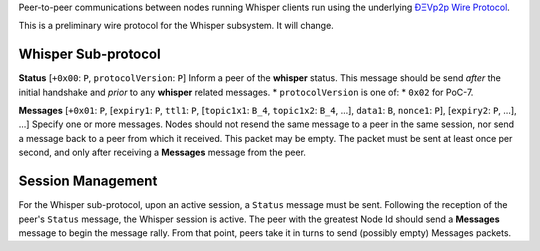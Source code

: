 Peer-to-peer communications between nodes running Whisper clients run
using the underlying `ÐΞVp2p Wire
Protocol <https://github.com/expanse-org/wiki/wiki/%C3%90%CE%9EVp2p-Wire-Protocol>`__.

This is a preliminary wire protocol for the Whisper subsystem. It will
change.

Whisper Sub-protocol
~~~~~~~~~~~~~~~~~~~~

**Status** [``+0x00``: ``P``, ``protocolVersion``: ``P``] Inform a peer
of the **whisper** status. This message should be send *after* the
initial handshake and *prior* to any **whisper** related messages. \*
``protocolVersion`` is one of: \* ``0x02`` for PoC-7.

**Messages** [``+0x01``: ``P``, [``expiry1``: ``P``, ``ttl1``: ``P``,
[``topic1x1``: ``B_4``, ``topic1x2``: ``B_4``, ...], ``data1``: ``B``,
``nonce1``: ``P``], [``expiry2``: ``P``, ...], ...] Specify one or more
messages. Nodes should not resend the same message to a peer in the same
session, nor send a message back to a peer from which it received. This
packet may be empty. The packet must be sent at least once per second,
and only after receiving a **Messages** message from the peer.

Session Management
~~~~~~~~~~~~~~~~~~

For the Whisper sub-protocol, upon an active session, a ``Status``
message must be sent. Following the reception of the peer's ``Status``
message, the Whisper session is active. The peer with the greatest Node
Id should send a **Messages** message to begin the message rally. From
that point, peers take it in turns to send (possibly empty) Messages
packets.
